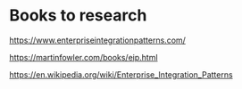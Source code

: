 * Books to research

https://www.enterpriseintegrationpatterns.com/

https://martinfowler.com/books/eip.html

https://en.wikipedia.org/wiki/Enterprise_Integration_Patterns
